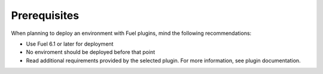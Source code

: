 .. _plugins_prerequisites:


Prerequisites
=============

When planning to deploy an environment with Fuel plugins, mind the
following recommendations: 

* Use Fuel 6.1 or later for deployment
* No enviroment should be deployed before that point
* Read additional requirements provided by the selected plugin.
  For more information, see plugin documentation.

.. seealso::

   - `Fuel plugins catalog`_

.. links
.. _`Fuel plugins catalog`: http://stackalytics.com/report/driverlog?project_id=openstack%2Ffuel

